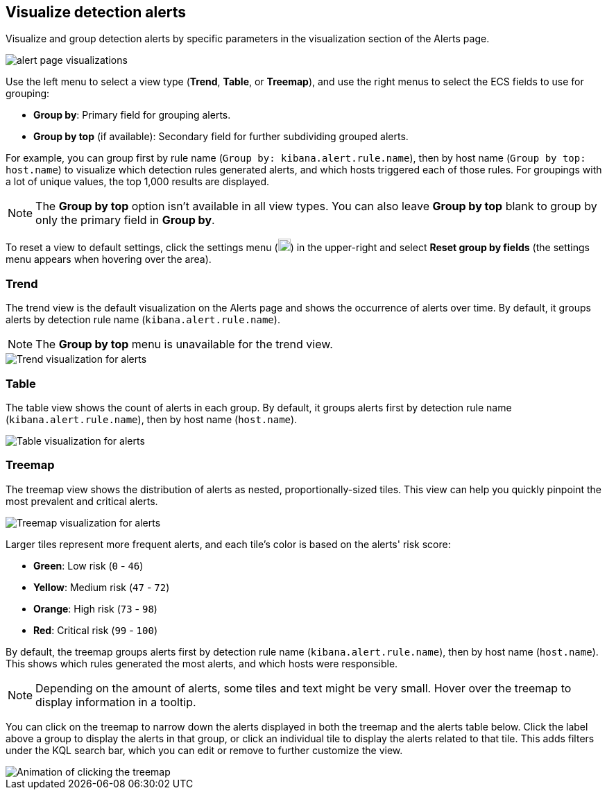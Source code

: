 [[visualize-alerts]]
== Visualize detection alerts

Visualize and group detection alerts by specific parameters in the visualization section of the Alerts page. 

[role="screenshot"]
image::images/alert-page-visualizations.png[]

Use the left menu to select a view type (*Trend*, *Table*, or *Treemap*), and use the right menus to select the ECS fields to use for grouping: 

* *Group by*: Primary field for grouping alerts.
* *Group by top* (if available): Secondary field for further subdividing grouped alerts.

For example, you can group first by rule name (`Group by: kibana.alert.rule.name`), then by host name (`Group by top: host.name`) to visualize which detection rules generated alerts, and which hosts triggered each of those rules. For groupings with a lot of unique values, the top 1,000 results are displayed.

NOTE: The *Group by top* option isn't available in all view types. You can also leave *Group by top* blank to group by only the primary field in *Group by*.

To reset a view to default settings, click the settings menu (image:images/three-dot-icon.png[Settings menu icon,18,18]) in the upper-right and select *Reset group by fields* (the settings menu appears when hovering over the area).

=== Trend
The trend view is the default visualization on the Alerts page and shows the occurrence of alerts over time. By default, it groups alerts by detection rule name (`kibana.alert.rule.name`).

NOTE: The *Group by top* menu is unavailable for the trend view.

[role="screenshot"]
image::images/alerts-viz-trend.png[Trend visualization for alerts]

=== Table
The table view shows the count of alerts in each group. By default, it groups alerts first by detection rule name (`kibana.alert.rule.name`), then by host name (`host.name`).

[role="screenshot"]
image::images/alerts-viz-table.png[Table visualization for alerts]

=== Treemap
The treemap view shows the distribution of alerts as nested, proportionally-sized tiles. This view can help you quickly pinpoint the most prevalent and critical alerts.

[role="screenshot"]
image::images/alerts-viz-treemap.png[Treemap visualization for alerts]

Larger tiles represent more frequent alerts, and each tile's color is based on the alerts' risk score:

* *Green*: Low risk (`0` - `46`)
* *Yellow*: Medium risk (`47` - `72`)
* *Orange*: High risk (`73` - `98`)
* *Red*: Critical risk (`99` - `100`)

By default, the treemap groups alerts first by detection rule name (`kibana.alert.rule.name`), then by host name (`host.name`). This shows which rules generated the most alerts, and which hosts were responsible.

NOTE: Depending on the amount of alerts, some tiles and text might be very small. Hover over the treemap to display information in a tooltip.

You can click on the treemap to narrow down the alerts displayed in both the treemap and the alerts table below. Click the label above a group to display the alerts in that group, or click an individual tile to display the alerts related to that tile. This adds filters under the KQL search bar, which you can edit or remove to further customize the view.

[role="screenshot"]
image::images/treemap-click.gif[Animation of clicking the treemap]

